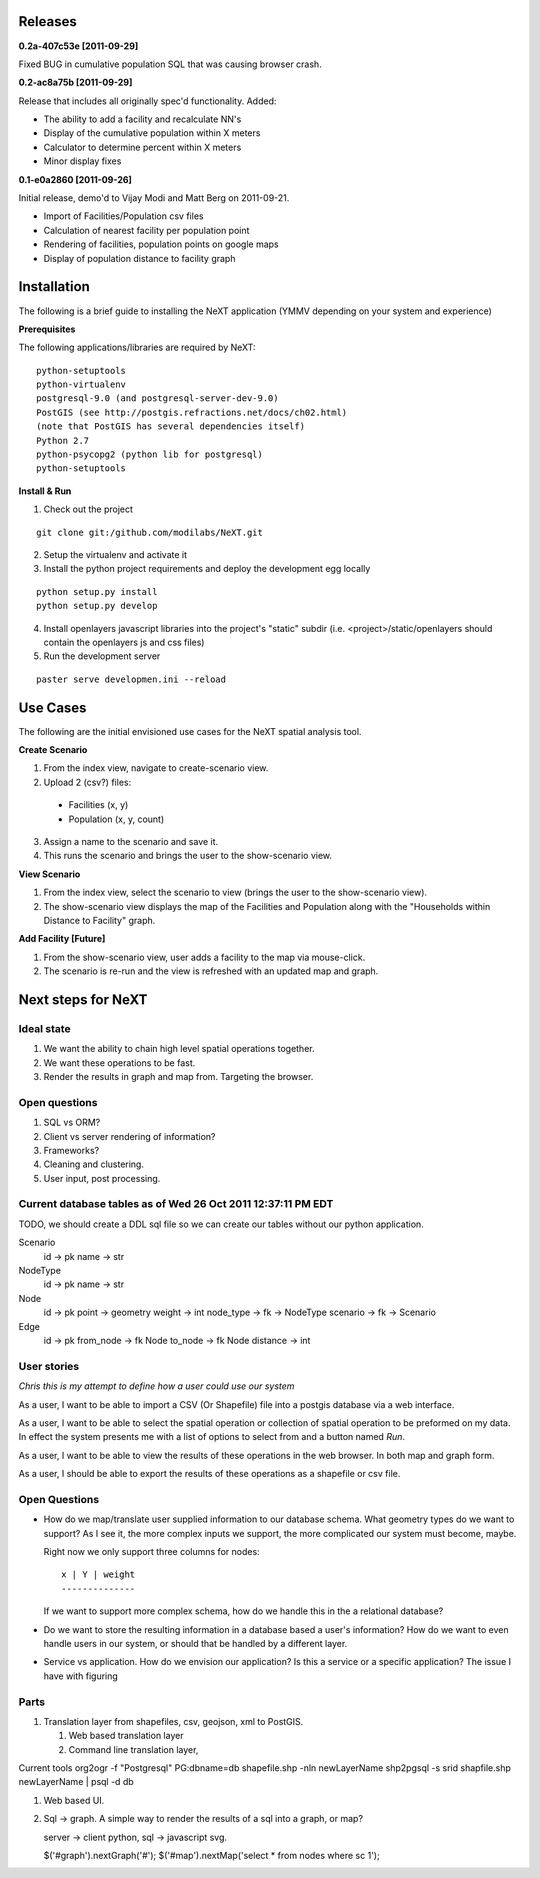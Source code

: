 Releases
=========

**0.2a-407c53e [2011-09-29]**

Fixed BUG in cumulative population SQL that was causing browser crash.

**0.2-ac8a75b [2011-09-29]**

Release that includes all originally spec'd functionality.
Added:

- The ability to add a facility and recalculate NN's
- Display of the cumulative population within X meters
- Calculator to determine percent within X meters
- Minor display fixes

**0.1-e0a2860 [2011-09-26]**

Initial release, demo'd to Vijay Modi and Matt Berg on 2011-09-21.  

- Import of Facilities/Population csv files
- Calculation of nearest facility per population point
- Rendering of facilities, population points on google maps
- Display of population distance to facility graph


Installation
============

The following is a brief guide to installing the NeXT application
(YMMV depending on your system and experience)

**Prerequisites**

The following applications/libraries are required by NeXT::

  python-setuptools
  python-virtualenv
  postgresql-9.0 (and postgresql-server-dev-9.0)
  PostGIS (see http://postgis.refractions.net/docs/ch02.html)
  (note that PostGIS has several dependencies itself)
  Python 2.7
  python-psycopg2 (python lib for postgresql)
  python-setuptools 


**Install & Run**

1. Check out the project 

::

  git clone git:/github.com/modilabs/NeXT.git

2. Setup the virtualenv and activate it

3. Install the python project requirements and deploy the development egg locally
   
:: 

  python setup.py install
  python setup.py develop

4. Install openlayers javascript libraries into the project's "static" subdir (i.e. <project>/static/openlayers should contain the openlayers js and css files)

5. Run the development server 
   
::

  paster serve developmen.ini --reload


Use Cases
=========

The following are the initial envisioned use cases for the NeXT spatial analysis tool.

**Create Scenario**

1. From the index view, navigate to create-scenario view.

2. Upload 2 (csv?) files:

  - Facilities (x, y)
  - Population (x, y, count)

3. Assign a name to the scenario and save it.

4. This runs the scenario and brings the user to the show-scenario view.

**View Scenario**

1. From the index view, select the scenario to view (brings the user to the show-scenario view).

2. The show-scenario view displays the map of the Facilities and Population along with the "Households within Distance to Facility" graph.

**Add Facility [Future]**

1. From the show-scenario view, user adds a facility to the map via mouse-click. 

2. The scenario is re-run and the view is refreshed with an updated map and graph.



Next steps for NeXT
===================

Ideal state
----------- 

#. We want the ability to chain high level spatial operations together.

#. We want these operations to be fast.

#. Render the results in graph and map from. Targeting the browser.

Open questions
--------------

#. SQL vs ORM? 

#. Client vs server rendering of information?

#. Frameworks?

#. Cleaning and clustering.

#. User input, post processing. 


Current database tables as of Wed 26 Oct 2011 12:37:11 PM EDT
-------------------------------------------------------------

TODO, we should create a DDL sql file so we can create our tables
without our python application.

Scenario
   id       -> pk
   name     -> str

NodeType
   id       -> pk
   name     -> str

Node
  id        -> pk
  point     -> geometry
  weight    -> int
  node_type -> fk -> NodeType
  scenario  -> fk -> Scenario

Edge
  id        -> pk
  from_node -> fk Node
  to_node   -> fk Node
  distance  -> int



User stories
------------

*Chris this is my attempt to define how a user could use our system*

As a user, I want to be able to import a CSV (Or Shapefile) file into
a postgis database via a web interface.

As a user, I want to be able to select the spatial operation or
collection of spatial operation to be preformed on my data. In effect
the system presents me with a list of options to select from and a
button named *Run*. 

As a user, I want to be able to view the results of these operations
in the web browser. In both map and graph form.

As a user, I should be able to export the results of these operations
as a shapefile or csv file. 

Open Questions
--------------

- How do we map/translate user supplied information to
  our database schema. What geometry types do we want to support? As I
  see it, the more complex inputs we support, the more complicated our
  system must become, maybe.

  Right now we only support three columns for nodes::

   x | Y | weight
   --------------
  

  If we want to support more complex schema, how do we handle this in
  the a relational database?


- Do we want to store the resulting information in a database based a
  user's information? How do we want to even handle users in our
  system, or should that be handled by a different layer.

- Service vs application. How do we envision our application? Is this
  a service or a specific application? The issue I have with figuring 




Parts
------
#. Translation layer from shapefiles, csv, geojson, xml to PostGIS.

   #. Web based translation layer
   #. Command line translation layer, 

Current tools
org2ogr -f "Postgresql" PG:dbname=db shapefile.shp -nln newLayerName
shp2pgsql -s srid shapfile.shp newLayerName | psql -d db 


#. Web based UI.


#. Sql -> graph. A simple way to render the results of a sql into a graph, or map?

   server -> client
   python, sql -> javascript svg. 



   $('#graph').nextGraph('#');
   $('#map').nextMap('select * from nodes where sc 1');


